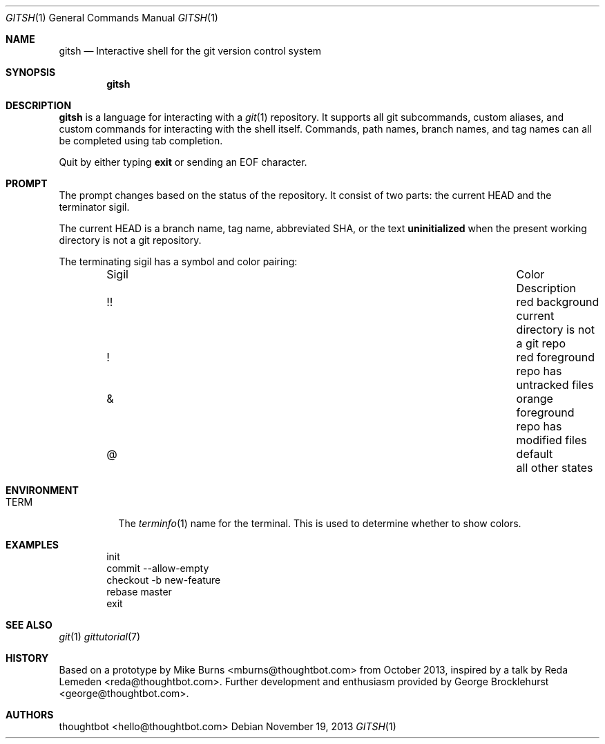 .Dd November 19, 2013
.Dt GITSH 1
.Os
.Sh NAME
.Nm gitsh
.Nd Interactive shell for the git version control system
.
.Sh SYNOPSIS
.Nm gitsh
.
.Sh DESCRIPTION
.Nm gitsh
is a language for interacting with a
.Xr git 1
repository. It supports all git subcommands, custom aliases, and custom
commands for interacting with the shell itself. Commands, path names,
branch names, and tag names can all be completed using tab completion.
.Pp
Quit by either typing
.Ic exit
or sending an EOF character.
.
.Sh PROMPT
The prompt changes based on the status of the repository. It consist of
two parts: the current HEAD and the terminator sigil.
.Pp
The current HEAD is a branch name, tag name, abbreviated SHA, or the text
.Li uninitialized
when the present working directory is not a git repository.
.Pp
The terminating sigil has a symbol and color pairing:
.
.Bl -column "Sigil" "Orange background" "Description" -offset indent
.It Sigil Ta Color Ta Description
.It !! Ta red background Ta current directory is not a git repo
.It ! Ta red foreground Ta repo has untracked files
.It & Ta orange foreground Ta repo has modified files
.It @ Ta default Ta all other states
.El
.
.Sh ENVIRONMENT
.Bl -tag -width Ds
.It Ev TERM
The
.Xr terminfo 1
name for the terminal. This is used to determine whether to
show colors.
.El
.
.Sh EXAMPLES
.Bd -literal -offset indent
init
commit --allow-empty
checkout -b new-feature
rebase master
exit
.Ed
.
.Sh SEE ALSO
.Xr git 1
.Xr gittutorial 7
.
.Sh HISTORY
Based on a prototype by
.An "Mike Burns" Aq mburns@thoughtbot.com
from October 2013, inspired by a talk by
.An "Reda Lemeden" Aq reda@thoughtbot.com .
Further development and enthusiasm provided by
.An "George Brocklehurst" Aq george@thoughtbot.com .
.
.Sh AUTHORS
.An "thoughtbot" Aq hello@thoughtbot.com
